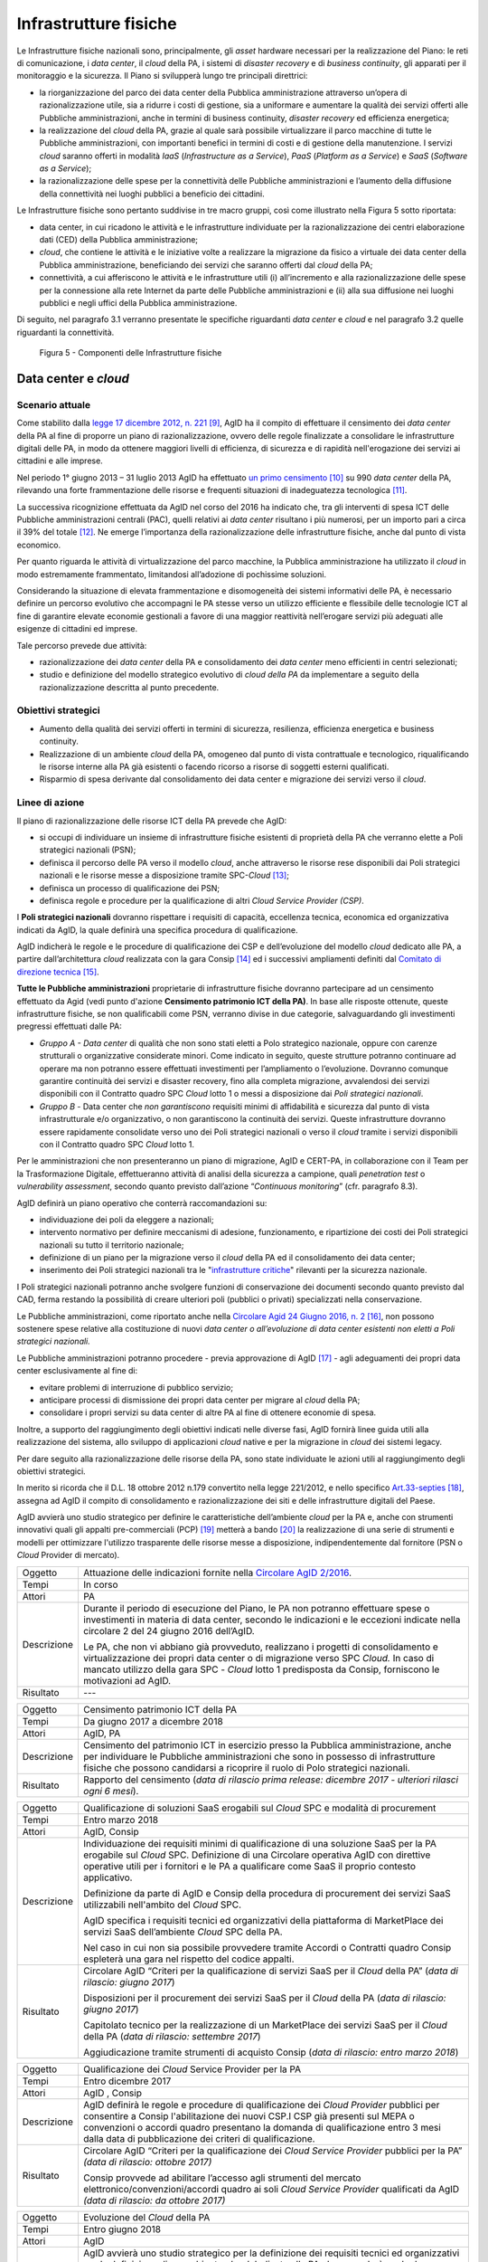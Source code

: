 Infrastrutture fisiche 
=======================

Le Infrastrutture fisiche nazionali sono, principalmente, gli *asset*
hardware necessari per la realizzazione del Piano: le reti di
comunicazione, i *data center*, il *cloud* della PA, i sistemi di
*disaster recovery* e di *business continuity*, gli apparati per il
monitoraggio e la sicurezza. Il Piano si svilupperà lungo tre principali
direttrici:

-  la riorganizzazione del parco dei data center della Pubblica
   amministrazione attraverso un’opera di razionalizzazione utile, sia a
   ridurre i costi di gestione, sia a uniformare e aumentare la qualità
   dei servizi offerti alle Pubbliche amministrazioni, anche in termini
   di business continuity, *disaster recovery* ed efficienza energetica;

-  la realizzazione del *cloud* della PA, grazie al quale sarà possibile
   virtualizzare il parco macchine di tutte le Pubbliche
   amministrazioni, con importanti benefici in termini di costi e di
   gestione della manutenzione. I servizi *cloud* saranno offerti in
   modalità *IaaS* (*Infrastructure as a Service*), *PaaS* (*Platform as
   a Service*) e *SaaS* (*Software as a Service*);

-  la razionalizzazione delle spese per la connettività delle Pubbliche
   amministrazioni e l’aumento della diffusione della connettività nei
   luoghi pubblici a beneficio dei cittadini.

Le Infrastrutture fisiche sono pertanto suddivise in tre macro gruppi,
così come illustrato nella Figura 5 sotto riportata:

-  data center, in cui ricadono le attività e le infrastrutture
   individuate per la razionalizzazione dei centri elaborazione dati
   (CED) della Pubblica amministrazione;

-  *cloud*, che contiene le attività e le iniziative volte a realizzare
   la migrazione da fisico a virtuale dei data center della Pubblica
   amministrazione, beneficiando dei servizi che saranno offerti dal
   *cloud* della PA;

-  connettività, a cui afferiscono le attività e le infrastrutture utili
   (i) all’incremento e alla razionalizzazione delle spese per la
   connessione alla rete Internet da parte delle Pubbliche
   amministrazioni e (ii) alla sua diffusione nei luoghi pubblici e
   negli uffici della Pubblica amministrazione.

Di seguito, nel paragrafo 3.1 verranno presentate le
specifiche riguardanti *data center* e *cloud* e nel paragrafo 3.2
quelle riguardanti la connettività.

.. figure:: media/figura5.svg
   :width: 100%

   Figura 5 - Componenti delle Infrastrutture fisiche


Data center e *cloud*
---------------------

Scenario attuale
~~~~~~~~~~~~~~~~

Come stabilito dalla `legge 17 dicembre 2012, n.
221 <http://www.gazzettaufficiale.it/atto/serie_generale/caricaDettaglioAtto/originario?atto.dataPubblicazioneGazzetta=2012-12-18&atto.codiceRedazionale=12A13277>`__\  [9]_,
AgID ha il compito di effettuare il censimento dei *data center* della
PA al fine di proporre un piano di razionalizzazione, ovvero delle
regole finalizzate a consolidare le infrastrutture digitali delle PA, in
modo da ottenere maggiori livelli di efficienza, di sicurezza e di
rapidità nell'erogazione dei servizi ai cittadini e alle imprese.

Nel periodo 1° giugno 2013 – 31 luglio 2013 AgID ha effettuato `un
primo censimento <http://www.agid.gov.it/agenda-digitale/infrastrutture-architetture/razionalizzazione-del-patrimonio-ict-pa/censimento-data>`__\  [10]_
su 990 *data center* della PA, rilevando una forte frammentazione delle
risorse e frequenti situazioni di inadeguatezza tecnologica [11]_.

La successiva ricognizione effettuata da AgID nel corso del 2016 ha
indicato che, tra gli interventi di spesa ICT delle Pubbliche
amministrazioni centrali (PAC), quelli relativi ai *data center*
risultano i più numerosi, per un importo pari a circa il 39% del
totale [12]_. Ne emerge l’importanza della razionalizzazione delle
infrastrutture fisiche, anche dal punto di vista economico.

Per quanto riguarda le attività di virtualizzazione del parco macchine,
la Pubblica amministrazione ha utilizzato il *cloud* in modo
estremamente frammentato, limitandosi all’adozione di pochissime
soluzioni.

Considerando la situazione di elevata frammentazione e disomogeneità dei
sistemi informativi delle PA, è necessario definire un percorso
evolutivo che accompagni le PA stesse verso un utilizzo efficiente e
flessibile delle tecnologie ICT al fine di garantire elevate economie
gestionali a favore di una maggior reattività nell’erogare servizi più
adeguati alle esigenze di cittadini ed imprese.

Tale percorso prevede due attività:

-  razionalizzazione dei *data center* della PA e consolidamento dei
   *data center* meno efficienti in centri selezionati;

-  studio e definizione del modello strategico evolutivo di *cloud della
   PA* da implementare a seguito della razionalizzazione descritta al
   punto precedente.

Obiettivi strategici
~~~~~~~~~~~~~~~~~~~~

-  Aumento della qualità dei servizi offerti in termini di sicurezza,
   resilienza, efficienza energetica e business continuity.

-  Realizzazione di un ambiente *cloud* della PA, omogeneo dal punto di
   vista contrattuale e tecnologico, riqualificando le risorse interne
   alla PA già esistenti o facendo ricorso a risorse di soggetti esterni
   qualificati.

-  Risparmio di spesa derivante dal consolidamento dei data center e
   migrazione dei servizi verso il *cloud*.

Linee di azione
~~~~~~~~~~~~~~~

Il piano di razionalizzazione delle risorse ICT della PA prevede che
AgID:

-  si occupi di individuare un insieme di infrastrutture fisiche
   esistenti di proprietà della PA che verranno elette a Poli strategici
   nazionali (PSN);

-  definisca il percorso delle PA verso il modello *cloud*, anche
   attraverso le risorse rese disponibili dai Poli strategici nazionali
   e le risorse messe a disposizione tramite SPC-\ *Cloud*\  [13]_;

-  definisca un processo di qualificazione dei PSN;

-  definisca regole e procedure per la qualificazione di altri *Cloud
   Service Provider (CSP)*.

I **Poli strategici nazionali** dovranno rispettare i requisiti di
capacità, eccellenza tecnica, economica ed organizzativa indicati da
AgID, la quale definirà una specifica procedura di qualificazione.

AgID indicherà le regole e le procedure di qualificazione dei CSP e
dell’evoluzione del modello *cloud* dedicato alle PA, a partire
dall’architettura *cloud* realizzata con la gara Consip [14]_ ed i
successivi ampliamenti definiti dal `Comitato di direzione
tecnica <https://www.cloudspc.it/CDT.html>`__\  [15]_.

**Tutte le Pubbliche amministrazioni** proprietarie di infrastrutture
fisiche dovranno partecipare ad un censimento effettuato da Agid (vedi
punto d'azione **Censimento patrimonio ICT della PA)**.
In base alle risposte ottenute, queste infrastrutture fisiche, se non
qualificabili come PSN, verranno divise in due categorie,
salvaguardando gli investimenti pregressi effettuati dalle PA:

-  *Gruppo A - Data center* di qualità che non sono stati eletti a Polo
   strategico nazionale, oppure con carenze strutturali o organizzative
   considerate minori. Come indicato in seguito, queste strutture
   potranno continuare ad operare ma non potranno essere effettuati
   investimenti per l’ampliamento o l’evoluzione. Dovranno comunque
   garantire continuità dei servizi e disaster recovery, fino alla
   completa migrazione, avvalendosi dei servizi disponibili con il
   Contratto quadro SPC *Cloud* lotto 1 o messi a disposizione dai *Poli
   strategici nazionali*.

-  *Gruppo B -* Data center che *non garantiscono* requisiti minimi di
   affidabilità e sicurezza dal punto di vista infrastrutturale e/o
   organizzativo, o non garantiscono la continuità dei servizi. Queste
   infrastrutture dovranno essere rapidamente consolidate verso uno dei
   Poli strategici nazionali o verso il *cloud* tramite i servizi
   disponibili con il Contratto quadro SPC *Cloud* lotto 1.

Per le amministrazioni che non presenteranno un piano di migrazione,
AgID e CERT-PA, in collaborazione con il Team per la Trasformazione
Digitale, effettueranno attività di analisi della sicurezza a campione,
quali *penetration test* o *vulnerability assessment*, secondo quanto
previsto dall’azione “\ *Continuous monitoring*\ ” (cfr. paragrafo 8.3).

AgID definirà un piano operativo che conterrà raccomandazioni su:

-  individuazione dei poli da eleggere a nazionali;

-  intervento normativo per definire meccanismi di adesione,
   funzionamento, e ripartizione dei costi dei Poli strategici nazionali
   su tutto il territorio nazionale;

-  definizione di un piano per la migrazione verso il *cloud* della PA
   ed il consolidamento dei data center;

-  inserimento dei Poli strategici nazionali tra le "`infrastrutture
   critiche <https://www.sicurezzanazionale.gov.it/sisr.nsf/sicurezza-in-formazione/tenace-e-la-protezione-delle-infrastrutture-critiche.html>`__"
   rilevanti per la sicurezza nazionale.

I Poli strategici nazionali potranno anche svolgere funzioni di
conservazione dei documenti secondo quanto previsto dal CAD, ferma
restando la possibilità di creare ulteriori poli (pubblici o privati)
specializzati nella conservazione.

Le Pubbliche amministrazioni, come riportato anche nella `Circolare
Agid 24 Giugno 2016, n.
2 <http://www.agid.gov.it/sites/default/files/documentazione/circolare_piano_triennale_24.6.2016._def.pdf>`__\  [16]_,
non possono sostenere spese relative alla costituzione di nuovi *data
center o all’evoluzione di data center esistenti non eletti a Poli
strategici nazionali.*

Le Pubbliche amministrazioni potranno procedere - previa approvazione di
AgID [17]_ - agli adeguamenti dei propri data center esclusivamente al
fine di:

-  evitare problemi di interruzione di pubblico servizio;

-  anticipare processi di dismissione dei propri data center per migrare
   al *cloud* della PA;

-  consolidare i propri servizi su data center di altre PA al fine di
   ottenere economie di spesa.

Inoltre, a supporto del raggiungimento degli obiettivi indicati nelle
diverse fasi, AgID fornirà linee guida utili alla realizzazione del
sistema, allo sviluppo di applicazioni *cloud* native e per la
migrazione in *cloud* dei sistemi legacy.

Per dare seguito alla razionalizzazione delle risorse della PA, sono
state individuate le azioni utili al raggiungimento degli obiettivi
strategici.

In merito si ricorda che il D.L. 18 ottobre 2012 n.179 convertito nella
legge 221/2012, e nello specifico
`Art.33-septies <http://www.gazzettaufficiale.it/atto/serie_generale/caricaArticolo?art.progressivo=0&art.idArticolo=33&art.versione=1&art.codiceRedazionale=12A13277&art.dataPubblicazioneGazzetta=2012-12-18&art.idGruppo=10&art.idSottoArticolo1=10&art.idSottoArticolo=7&art.flagTipoArticolo=0#art>`__\  [18]_,
assegna ad AgID il compito di consolidamento e razionalizzazione dei
siti e delle infrastrutture digitali del Paese.

AgID avvierà uno studio strategico per definire le caratteristiche
dell’ambiente *cloud* per la PA e, anche con strumenti innovativi quali
gli appalti pre-commerciali (PCP)  [19]_ metterà a bando [20]_ la
realizzazione di una serie di strumenti e modelli per ottimizzare
l'utilizzo trasparente delle risorse messe a disposizione,
indipendentemente dal fornitore (PSN o *Cloud* Provider di mercato).

+---------------+-----------------------------------------------------------------------------------------------------------------------------------------------------------------------------------------------------------------------------------------------------------------------------------------+
| Oggetto       | Attuazione delle indicazioni fornite nella `Circolare AgID 2/2016 <http://www.agid.gov.it/sites/default/files/documentazione/circolare_piano_triennale_24.6.2016._def.pdf>`__.                                                                                                          |
+---------------+-----------------------------------------------------------------------------------------------------------------------------------------------------------------------------------------------------------------------------------------------------------------------------------------+
| Tempi         | In corso                                                                                                                                                                                                                                                                                |
+---------------+-----------------------------------------------------------------------------------------------------------------------------------------------------------------------------------------------------------------------------------------------------------------------------------------+
| Attori        | PA                                                                                                                                                                                                                                                                                      |
+---------------+-----------------------------------------------------------------------------------------------------------------------------------------------------------------------------------------------------------------------------------------------------------------------------------------+
| Descrizione   | Durante il periodo di esecuzione del Piano, le PA non potranno effettuare spese o investimenti in materia di data center, secondo le indicazioni e le eccezioni indicate nella circolare 2 del 24 giugno 2016 dell’AgID.                                                                |
|               |                                                                                                                                                                                                                                                                                         |
|               | Le PA, che non vi abbiano già provveduto, realizzano i progetti di consolidamento e virtualizzazione dei propri data center o di migrazione verso SPC *Cloud.* In caso di mancato utilizzo della gara SPC - *Cloud* lotto 1 predisposta da Consip, forniscono le motivazioni ad AgID.   |
+---------------+-----------------------------------------------------------------------------------------------------------------------------------------------------------------------------------------------------------------------------------------------------------------------------------------+
| Risultato     | ---                                                                                                                                                                                                                                                                                     |
+---------------+-----------------------------------------------------------------------------------------------------------------------------------------------------------------------------------------------------------------------------------------------------------------------------------------+

+---------------+--------------------------------------------------------------------------------------------------------------------------------------------------------------------------------------------------------------------------------------------------------------+
| Oggetto       | Censimento patrimonio ICT della PA                                                                                                                                                                                                                           |
+---------------+--------------------------------------------------------------------------------------------------------------------------------------------------------------------------------------------------------------------------------------------------------------+
| Tempi         | Da giugno 2017 a dicembre 2018                                                                                                                                                                                                                               |
+---------------+--------------------------------------------------------------------------------------------------------------------------------------------------------------------------------------------------------------------------------------------------------------+
| Attori        | AgID, PA                                                                                                                                                                                                                                                     |
+---------------+--------------------------------------------------------------------------------------------------------------------------------------------------------------------------------------------------------------------------------------------------------------+
| Descrizione   | Censimento del patrimonio ICT in esercizio presso la Pubblica amministrazione, anche per individuare le Pubbliche amministrazioni che sono in possesso di infrastrutture fisiche che possono candidarsi a ricoprire il ruolo di Polo strategici nazionali.   |
+---------------+--------------------------------------------------------------------------------------------------------------------------------------------------------------------------------------------------------------------------------------------------------------+
| Risultato     | Rapporto del censimento (*data di rilascio prima release: dicembre 2017 - ulteriori rilasci ogni 6 mesi*).                                                                                                                                                   |
+---------------+--------------------------------------------------------------------------------------------------------------------------------------------------------------------------------------------------------------------------------------------------------------+

+---------------+-------------------------------------------------------------------------------------------------------------------------------------------------------------------------------------------------------------------------------------------------------------------------------+
| Oggetto       | Qualificazione di soluzioni SaaS erogabili sul *Cloud* SPC e modalità di procurement                                                                                                                                                                                          |
+---------------+-------------------------------------------------------------------------------------------------------------------------------------------------------------------------------------------------------------------------------------------------------------------------------+
| Tempi         | Entro marzo 2018                                                                                                                                                                                                                                                              |
+---------------+-------------------------------------------------------------------------------------------------------------------------------------------------------------------------------------------------------------------------------------------------------------------------------+
| Attori        | AgID, Consip                                                                                                                                                                                                                                                                  |
+---------------+-------------------------------------------------------------------------------------------------------------------------------------------------------------------------------------------------------------------------------------------------------------------------------+
| Descrizione   | Individuazione dei requisiti minimi di qualificazione di una soluzione SaaS per la PA erogabile sul *Cloud* SPC. Definizione di una Circolare operativa AgID con direttive operative utili per i fornitori e le PA a qualificare come SaaS il proprio contesto applicativo.   |
|               |                                                                                                                                                                                                                                                                               |
|               | Definizione da parte di AgID e Consip della procedura di procurement dei servizi SaaS utilizzabili nell'ambito del *Cloud* SPC.                                                                                                                                               |
|               |                                                                                                                                                                                                                                                                               |
|               | AgID specifica i requisiti tecnici ed organizzativi della piattaforma di MarketPlace dei servizi SaaS dell’ambiente *Cloud* SPC della PA.                                                                                                                                     |
|               |                                                                                                                                                                                                                                                                               |
|               | Nel caso in cui non sia possibile provvedere tramite Accordi o Contratti quadro Consip espleterà una gara nel rispetto del codice appalti.                                                                                                                                    |
+---------------+-------------------------------------------------------------------------------------------------------------------------------------------------------------------------------------------------------------------------------------------------------------------------------+
| Risultato     | Circolare AgID “Criteri per la qualificazione di servizi SaaS per il *Cloud* della PA” (*data di rilascio: giugno 2017*)                                                                                                                                                      |
|               |                                                                                                                                                                                                                                                                               |
|               | Disposizioni per il procurement dei servizi SaaS per il *Cloud* della PA (*data di rilascio: giugno 2017*)                                                                                                                                                                    |
|               |                                                                                                                                                                                                                                                                               |
|               | Capitolato tecnico per la realizzazione di un MarketPlace dei servizi SaaS per il *Cloud* della PA (*data di rilascio: settembre 2017*)                                                                                                                                       |
|               |                                                                                                                                                                                                                                                                               |
|               | Aggiudicazione tramite strumenti di acquisto Consip (*data di rilascio: entro marzo 2018*)                                                                                                                                                                                    |
+---------------+-------------------------------------------------------------------------------------------------------------------------------------------------------------------------------------------------------------------------------------------------------------------------------+

+---------------+-----------------------------------------------------------------------------------------------------------------------------------------------------------------------------------------------------------------------------------------------------------------------------------------------------------------------+
| Oggetto       | Qualificazione dei *Cloud* Service Provider per la PA                                                                                                                                                                                                                                                                 |
+---------------+-----------------------------------------------------------------------------------------------------------------------------------------------------------------------------------------------------------------------------------------------------------------------------------------------------------------------+
| Tempi         | Entro dicembre 2017                                                                                                                                                                                                                                                                                                   |
+---------------+-----------------------------------------------------------------------------------------------------------------------------------------------------------------------------------------------------------------------------------------------------------------------------------------------------------------------+
| Attori        | AgID , Consip                                                                                                                                                                                                                                                                                                         |
+---------------+-----------------------------------------------------------------------------------------------------------------------------------------------------------------------------------------------------------------------------------------------------------------------------------------------------------------------+
| Descrizione   | AgID definirà le regole e procedure di qualificazione dei *Cloud Provider* pubblici per consentire a Consip l'abilitazione dei nuovi CSP.I CSP già presenti sul MEPA o convenzioni o accordi quadro presentano la domanda di qualificazione entro 3 mesi dalla data di pubblicazione dei criteri di qualificazione.   |
+---------------+-----------------------------------------------------------------------------------------------------------------------------------------------------------------------------------------------------------------------------------------------------------------------------------------------------------------------+
| Risultato     | Circolare AgID “Criteri per la qualificazione dei *Cloud Service Provider* pubblici per la PA” *(data di rilascio: ottobre 2017)*                                                                                                                                                                                     |
|               |                                                                                                                                                                                                                                                                                                                       |
|               | Consip provvede ad abilitare l’accesso agli strumenti del mercato elettronico/convenzioni/accordi quadro ai soli *Cloud Service Provider* qualificati da AgID *(data di rilascio: da ottobre 2017)*                                                                                                                   |
+---------------+-----------------------------------------------------------------------------------------------------------------------------------------------------------------------------------------------------------------------------------------------------------------------------------------------------------------------+

+---------------+--------------------------------------------------------------------------------------------------------------------------------------------------------------------------------------------------------------------------------------------------------------------------------------------------------------------------------------------------------------------------------------------------------------------------------------------------------------------------+
| Oggetto       | Evoluzione del *Cloud* della PA                                                                                                                                                                                                                                                                                                                                                                                                                                          |
+---------------+--------------------------------------------------------------------------------------------------------------------------------------------------------------------------------------------------------------------------------------------------------------------------------------------------------------------------------------------------------------------------------------------------------------------------------------------------------------------------+
| Tempi         | Entro giugno 2018                                                                                                                                                                                                                                                                                                                                                                                                                                                        |
+---------------+--------------------------------------------------------------------------------------------------------------------------------------------------------------------------------------------------------------------------------------------------------------------------------------------------------------------------------------------------------------------------------------------------------------------------------------------------------------------------+
| Attori        | AgID                                                                                                                                                                                                                                                                                                                                                                                                                                                                     |
+---------------+--------------------------------------------------------------------------------------------------------------------------------------------------------------------------------------------------------------------------------------------------------------------------------------------------------------------------------------------------------------------------------------------------------------------------------------------------------------------------+
| Descrizione   | AgID avvierà uno studio strategico per la definizione dei requisiti tecnici ed organizzativi per la definizione di un ambiente *cloud* dedicato alla PA che prevederà anche la definizione di una piattaforma di *cloud brokering* della PA, al fine di semplificare l’acquisizione ed il monitoraggio delle risorse ICT rese disponibili nell’ambiente *Cloud* della PA anche con l’eventuale realizzazione di prototipi tramite il *Pre-Commercial Procurement PCP*.   |
+---------------+--------------------------------------------------------------------------------------------------------------------------------------------------------------------------------------------------------------------------------------------------------------------------------------------------------------------------------------------------------------------------------------------------------------------------------------------------------------------------+
| Risultato     | Studio strategico per la definizione di ambiente *cloud* multifornitore per la PA *(data di rilascio: entro giugno 2018)*                                                                                                                                                                                                                                                                                                                                                |
|               |                                                                                                                                                                                                                                                                                                                                                                                                                                                                          |
|               | Eventuale Capitolato tecnico per la realizzazione di un sistema di *Cloud brokering* della PA *(data di rilascio: da definire)*                                                                                                                                                                                                                                                                                                                                          |
|               |                                                                                                                                                                                                                                                                                                                                                                                                                                                                          |
|               | Acquisizione tramite Consip *(data di rilascio: da definire)*                                                                                                                                                                                                                                                                                                                                                                                                            |
+---------------+--------------------------------------------------------------------------------------------------------------------------------------------------------------------------------------------------------------------------------------------------------------------------------------------------------------------------------------------------------------------------------------------------------------------------------------------------------------------------+

+---------------+------------------------------------------------------------------------------------------------------------------------------------------------------------------------------------------------------------------------------------------------------------------------------------------------------------------------------------------------------------------------------------------------------------------------------------------------+
| Oggetto       | Azioni funzionali alla razionalizzazione dei data center della PA                                                                                                                                                                                                                                                                                                                                                                              |
+---------------+------------------------------------------------------------------------------------------------------------------------------------------------------------------------------------------------------------------------------------------------------------------------------------------------------------------------------------------------------------------------------------------------------------------------------------------------+
| Tempi         | Da maggio 2017 a dicembre 2018                                                                                                                                                                                                                                                                                                                                                                                                                 |
+---------------+------------------------------------------------------------------------------------------------------------------------------------------------------------------------------------------------------------------------------------------------------------------------------------------------------------------------------------------------------------------------------------------------------------------------------------------------+
| Attori        | AgID, Governo.                                                                                                                                                                                                                                                                                                                                                                                                                                 |
+---------------+------------------------------------------------------------------------------------------------------------------------------------------------------------------------------------------------------------------------------------------------------------------------------------------------------------------------------------------------------------------------------------------------------------------------------------------------+
| Descrizione   | AgID definisce i requisiti necessari alla qualificazione di una PA a “Polo strategico nazionale” tramite l’emanazione di apposita circolare.                                                                                                                                                                                                                                                                                                   |
|               |                                                                                                                                                                                                                                                                                                                                                                                                                                                |
|               | AgID verifica inoltre i criteri per l’ottenimento ed il mantenimento della qualificazione a Polo strategico nazionale.                                                                                                                                                                                                                                                                                                                         |
|               |                                                                                                                                                                                                                                                                                                                                                                                                                                                |
|               | AgID identifica i primi 3 Poli strategici nazionali Pilota (nazionali e/o locali).                                                                                                                                                                                                                                                                                                                                                             |
|               |                                                                                                                                                                                                                                                                                                                                                                                                                                                |
|               | Il Governo ufficializzerà l’elenco dei Poli strategici nazionali.                                                                                                                                                                                                                                                                                                                                                                              |
|               |                                                                                                                                                                                                                                                                                                                                                                                                                                                |
|               | AgID regolerà il rapporto tecnico e il modello di servizio ed economico con i Poli strategici nazionali attraverso la definizione di un Protocollo di adesione che permetta anche di identificare l’eventuale percorso di adeguamento normativo [21]_, tecnico ed organizzativo, cui le PA dovranno aderire per regolare la loro qualificazione e mettere a disposizione delle altre PA le risorse ICT e gli spazi di cui sono proprietarie.   |
+---------------+------------------------------------------------------------------------------------------------------------------------------------------------------------------------------------------------------------------------------------------------------------------------------------------------------------------------------------------------------------------------------------------------------------------------------------------------+
| Risultato     | Circolare AgID per la qualificazione di un Polo strategico nazionale della PA *(data di rilascio: settembre 2017)*                                                                                                                                                                                                                                                                                                                             |
|               |                                                                                                                                                                                                                                                                                                                                                                                                                                                |
|               | Risultanze assessment AgID su candidati a Polo strategico nazionale *(maggio 2018)*                                                                                                                                                                                                                                                                                                                                                            |
|               |                                                                                                                                                                                                                                                                                                                                                                                                                                                |
|               | Elenco Ufficiale dei Poli strategici nazionali *(data di rilascio: giugno 2018)*                                                                                                                                                                                                                                                                                                                                                               |
|               |                                                                                                                                                                                                                                                                                                                                                                                                                                                |
|               | Schema di convenzione AgID-Poli strategici nazionali *(data di rilascio: luglio 2018)*                                                                                                                                                                                                                                                                                                                                                         |
|               |                                                                                                                                                                                                                                                                                                                                                                                                                                                |
|               | Stipula convenzioni (*entro dicembre 2018*)                                                                                                                                                                                                                                                                                                                                                                                                    |
|               |                                                                                                                                                                                                                                                                                                                                                                                                                                                |
|               | Linee guida per lo sviluppo e la manutenzione di applicazioni per il *cloud* della PA *(data di rilascio: dicembre 2017)*                                                                                                                                                                                                                                                                                                                      |
|               |                                                                                                                                                                                                                                                                                                                                                                                                                                                |
|               | Linee guida per la migrazione di applicazioni Legacy verso l’ambiente di *cloud* della PA *(data di rilascio: giugno 2018)*                                                                                                                                                                                                                                                                                                                    |
+---------------+------------------------------------------------------------------------------------------------------------------------------------------------------------------------------------------------------------------------------------------------------------------------------------------------------------------------------------------------------------------------------------------------------------------------------------------------+

+---------------+-----------------------------------------------------------------------------------------------------------------------------------------------------------------------------------------------------------------------------------------------------------------------------------------------------------------------+
| Oggetto       | Piani di razionalizzazione del patrimonio ICT delle PA                                                                                                                                                                                                                                                                |
+---------------+-----------------------------------------------------------------------------------------------------------------------------------------------------------------------------------------------------------------------------------------------------------------------------------------------------------------------+
| Tempi         | Da gennaio 2018 ad aprile 2018                                                                                                                                                                                                                                                                                        |
+---------------+-----------------------------------------------------------------------------------------------------------------------------------------------------------------------------------------------------------------------------------------------------------------------------------------------------------------------+
| Attori        | AgID, PA                                                                                                                                                                                                                                                                                                              |
+---------------+-----------------------------------------------------------------------------------------------------------------------------------------------------------------------------------------------------------------------------------------------------------------------------------------------------------------------+
| Descrizione   | A valle del censimento previsto dalla linea di azione “Censimento patrimonio ICT della PA” AgID definisce delle Linee guida per la razionalizzazione del patrimonio ICT delle Pubbliche amministrazioni, in raccordo alle strategie di realizzazione del Piano Triennale declinate negli altri livelli della Mappa.   |
|               |                                                                                                                                                                                                                                                                                                                       |
|               | Le PA attuano le indicazioni definendo propri piani di razionalizzazione che, a richiesta, devono essere forniti ad AgID. La verifica delle azioni di razionalizzazione sono rilevate da AgID mediante il censimento annuale del patrimonio ICT della PA.                                                             |
+---------------+-----------------------------------------------------------------------------------------------------------------------------------------------------------------------------------------------------------------------------------------------------------------------------------------------------------------------+
| Risultato     | Linee guida per la razionalizzazione del patrimonio ICT delle Pubbliche amministrazioni *(data di rilascio prima release: gennaio 2018)*                                                                                                                                                                              |
|               |                                                                                                                                                                                                                                                                                                                       |
|               | Piano di razionalizzazione del patrimonio ICT delle PA *(da febbraio 2018 ad aprile 2018)*                                                                                                                                                                                                                            |
+---------------+-----------------------------------------------------------------------------------------------------------------------------------------------------------------------------------------------------------------------------------------------------------------------------------------------------------------------+

+---------------+---------------------------------------------------------------------------------------------------------------------------------------------------------------------------------+
| Oggetto       | Costituzione dei Poli strategici nazionali                                                                                                                                      |
+---------------+---------------------------------------------------------------------------------------------------------------------------------------------------------------------------------+
| Tempi         | da luglio 2018                                                                                                                                                                  |
+---------------+---------------------------------------------------------------------------------------------------------------------------------------------------------------------------------+
| Attori        | PA                                                                                                                                                                              |
+---------------+---------------------------------------------------------------------------------------------------------------------------------------------------------------------------------+
| Descrizione   | Le amministrazioni identificate come Polo strategico nazionale adeguano i loro *data center* nei tempi specificati nel proprio Piano di razionalizzazione del patrimonio ICT.   |
|               |                                                                                                                                                                                 |
|               | AgID assicura il controllo e monitoraggio delle azioni realizzate dalle PA.                                                                                                     |
+---------------+---------------------------------------------------------------------------------------------------------------------------------------------------------------------------------+
| Risultato     | ---                                                                                                                                                                             |
+---------------+---------------------------------------------------------------------------------------------------------------------------------------------------------------------------------+

+---------------+-----------------------------------------------------------------------------------------------------------------------------------------------------------------------------------------------------------------------------------------------------------------------------+
| Oggetto       | Gruppo A: Adeguamento *data center*                                                                                                                                                                                                                                         |
+---------------+-----------------------------------------------------------------------------------------------------------------------------------------------------------------------------------------------------------------------------------------------------------------------------+
| Tempi         | da aprile 2018                                                                                                                                                                                                                                                              |
+---------------+-----------------------------------------------------------------------------------------------------------------------------------------------------------------------------------------------------------------------------------------------------------------------------+
| Attori        | PA                                                                                                                                                                                                                                                                          |
+---------------+-----------------------------------------------------------------------------------------------------------------------------------------------------------------------------------------------------------------------------------------------------------------------------+
| Descrizione   | Le amministrazioni appartenenti al Gruppo A dovranno consolidare i sistemi applicativi in uso presso gli attuali *data center* e utilizzare il *cloud* della PA attraverso la gara SPC-\ *Cloud* per garantire la continuità di servizi critici o il *disaster recovery.*   |
|               |                                                                                                                                                                                                                                                                             |
|               | AgID assicura il controllo e monitoraggio delle azioni realizzate dalle PA.                                                                                                                                                                                                 |
+---------------+-----------------------------------------------------------------------------------------------------------------------------------------------------------------------------------------------------------------------------------------------------------------------------+
| Risultato     | ---                                                                                                                                                                                                                                                                         |
+---------------+-----------------------------------------------------------------------------------------------------------------------------------------------------------------------------------------------------------------------------------------------------------------------------+

+---------------+------------------------------------------------------------------------------------------------------------------------------------------------------------------------------------------------------------------------------------------------------------+
| Oggetto       | Gruppo B: Migrazione dei *data center*                                                                                                                                                                                                                     |
+---------------+------------------------------------------------------------------------------------------------------------------------------------------------------------------------------------------------------------------------------------------------------------+
| Tempi         | da febbraio 2018                                                                                                                                                                                                                                           |
+---------------+------------------------------------------------------------------------------------------------------------------------------------------------------------------------------------------------------------------------------------------------------------+
| Attori        | PA                                                                                                                                                                                                                                                         |
+---------------+------------------------------------------------------------------------------------------------------------------------------------------------------------------------------------------------------------------------------------------------------------+
| Descrizione   | Le amministrazioni appartenenti al Gruppo B dovranno consolidare i sistemi applicativi in uso presso gli attuali *data center* per migrare verso uno dei Poli strategici nazionali o migrare verso il *Cloud* della PA attraverso la gara SPC-\ *Cloud*.   |
|               |                                                                                                                                                                                                                                                            |
|               | AgID assicura il controllo e monitoraggio delle azioni realizzate dalle PA.                                                                                                                                                                                |
+---------------+------------------------------------------------------------------------------------------------------------------------------------------------------------------------------------------------------------------------------------------------------------+
| Risultato     | ---                                                                                                                                                                                                                                                        |
+---------------+------------------------------------------------------------------------------------------------------------------------------------------------------------------------------------------------------------------------------------------------------------+

Connettività
------------

In linea di principio, le Pubbliche amministrazioni devono avviare
processi di adeguamento della propria connettività al fine di poter
erogare tutti i servizi relativi sia ai processi amministrativi interni
sia ai servizi pubblici rivolti ai cittadini. Si dotano di
un’infrastruttura di collegamento di rete in grado di rispondere almeno
ai seguenti principi generali:

-  capacità di banda sufficiente a soddisfare i requisiti dei servizi IT
   interni ed erogati verso l’esterno;

-  livelli di servizio adeguati a garantire il funzionamento delle
   applicazioni utilizzate;

-  scalabilità della capacità di banda anche per erogazione di banda
   *wi-fi* per uso pubblico;

-  livelli di sicurezza conformi agli standard internazionali;

-  configurazioni di rete in alta affidabilità in caso di Infrastrutture
   critiche.

Le amministrazioni definiscono i parametri puntuali e il livello di
affidabilità della rete in base allo specifico contesto applicativo,
all’uso delle relative applicazioni e ai livelli di servizio offerti.
Inoltre predispongono i propri servizi per supportare il protocollo
IPv6.

La connettività Internet della PA deve essere finalizzata a:

-  garantire accesso alla rete Internet a **tutti i dipendenti della
   PA,** indipendentemente dal ruolo o dai compiti assegnati, e senza
   limiti di tempo o orari. Internet oggi deve essere considerato a
   tutti gli effetti uno strumento di lavoro indispensabile ed efficace
   per svolgere ogni tipo di attività: dal trovare numeri di telefono,
   all’identificare persone e relazioni tra queste persone, riferimenti
   di un concorso o normativi, documentazione tecnica, strumenti di
   produttività (traduzioni, orari nel mondo, ecc.), servizi di
   emergenza, o notizie di ogni tipo.

-  garantire accesso non solo agli strumenti ed alle applicazioni
   utilizzati dalla PA, ma -previa analisi delle necessità organizzative
   in relazione agli obiettivi da raggiungere- a **tutti i contenuti e
   gli strumenti che Internet mette a disposizione**, inclusi strumenti
   per la condivisione di file e contenuti, social network, nonché siti
   come forum, chat o altri strumenti di comunicazione.

PA che fanno uso di firewall o altre tipologie di filtri applicativi
devono quindi configurarli per consentire accesso ad internet a tutti i
dipendenti, e limitare il filtraggio esclusivamente a siti e contenuti
direttamente pericolosi (malware, virus, *phishing*), illegali, o
chiaramente non appropriati per un ambito lavorativo. Siti di
condivisione file, social network, chat o altro, non dovrebbero quindi
essere filtrati di principio, per quello che sono, ma solo ed
esclusivamente in funzione della tipologia di contenuti normalmente
scambiati.

Nel caso la PA abbia chiare e documentate esigenze di sicurezza
superiori alla norma (materiale riservato, servizi critici e sicurezza
nazionale) è raccomandato l’utilizzo di filtri stringenti che blocchino
l’utilizzo di strumenti di comune utilizzo **solo ed esclusivamente** a
quei dipendenti e quei sistemi che hanno accesso a questo tipo di
informazioni, ed a fronte di forti politiche di sicurezza che
istruiscano i dipendenti su come individuare e trattare informazioni
riservate, sui pericoli del *phishing*, l'utilizzo di chiavette USB,
ecc. ed a fronte della configurazione di strumenti di logging e auditing
per mantenere la rete sicura.

Le linee di azione nel capitolo 8, dedicato alla sicurezza, si
occuperanno di fornire linee guida chiare e dettagliate.

Scenario attuale 
~~~~~~~~~~~~~~~~~

La disponibilità di connettività nelle Pubbliche amministrazioni è molto
diversificata. In genere le Pubbliche amministrazioni – specie quelle
locali – hanno una situazione mediamente sottodimensionata, che non
risponde ai criteri definiti dal Sistema pubblico di connettività (SPC).

Obiettivi strategici
~~~~~~~~~~~~~~~~~~~~

-  Incrementare la connettività alla rete Internet da parte della
   Pubblica amministrazione in raccordo con il Piano nazionale banda
   ultra larga e con la strategia di razionalizzazione delle risorse ICT
   della PA oggetto del capitolo precedente.

-  Razionalizzare le spese per la connettività (dati/voce) attraverso
   l’utilizzo delle gare SPC.

-  Uniformare e aumentare la diffusione della connettività wireless nei
   luoghi pubblici e negli uffici della Pubblica amministrazione
   accessibili al pubblico, anche al fine di favorire l’accesso ai
   servizi da parte dei cittadini attraverso l’uso di reti *wi-fi*
   pubbliche.

Linee di azione
~~~~~~~~~~~~~~~

In funzione del piano di razionalizzazione delle risorse ICT della PA
sono da segnalare due distinti percorsi, in raccordo con il Piano
nazionale banda ultra larga:

-  per quanto attiene alle strutture periferiche, ovvero tutte le PA che
   non costituiranno un Polo strategico nazionale, la connettività verrà
   garantita dalle disponibilità del Contratto quadro Consip
   SPC-Connettività (SPC-Conn) [22]_;

-  per i Poli strategici nazionali, alla luce dei potenziali requisiti
   di banda e di caratteristiche trasmissive non sempre riscontrabili
   nella disponibilità dei Contratti quadro SPC, i diversi livelli di
   connettività saranno oggetto di apposita gara.

Entro il 2017 le Pubbliche amministrazioni adeguano la propria capacità
di connessione per garantire il completo dispiegamento dei servizi e
delle piattaforme strategici, adottando alternativamente:

-  soluzioni di connettività basate sull’adesione ai Contratti quadro
   SPC, salvo i casi in cui le esigenze di banda e le caratteristiche
   trasmissive richieste non trovino potenziale soddisfacimento in tali
   ambiti contrattuali;

-  i servizi resi disponibili, in base al principio della sussidiarietà,
   nel proprio territorio di riferimento dalla Regione o da altro ente
   pubblico locale che abbia già realizzato strutture di connessione
   territoriali conformi ai requisiti dettati da AgID e interconnesse
   con la rete SPC.

In ogni caso, nella scelta dei servizi di connettività, le PA devono
privilegiare le forniture in cui il servizio di trasporto sia basato su
*dual-stack* (IPv4 e IPv6).

+---------------+---------------------------------------------------------------------------------------------------------------------------------------------------------------------------------------------------------------------------------------------------------------------+
| Oggetto       | Pubblicazione e adeguamento alle Linee guida per la realizzazione di reti *wi-fi* pubbliche                                                                                                                                                                         |
+---------------+---------------------------------------------------------------------------------------------------------------------------------------------------------------------------------------------------------------------------------------------------------------------+
| Tempi         | da gennaio 2018                                                                                                                                                                                                                                                     |
+---------------+---------------------------------------------------------------------------------------------------------------------------------------------------------------------------------------------------------------------------------------------------------------------+
| Attori        | AgID, tutte le PA che gestiscono reti *wi-fi* pubbliche                                                                                                                                                                                                             |
+---------------+---------------------------------------------------------------------------------------------------------------------------------------------------------------------------------------------------------------------------------------------------------------------+
| Descrizione   | AgID pubblicherà le linee guida per l’utilizzo delle *wi-fi* che le Pubbliche amministrazioni rendono accessibili ai cittadini negli uffici e nei luoghi pubblici, redatte anche sulla base delle maggiori esperienze di *wi-fi* pubblico già in essere nella PA.   |
|               |                                                                                                                                                                                                                                                                     |
|               | Le amministrazioni definiscono e realizzano il Piano di adeguamento alle linee guida emanate da AgID per le *wi-fi* che favoriscono l’accesso alla rete Internet da uffici pubblici e luoghi pubblici.                                                              |
+---------------+---------------------------------------------------------------------------------------------------------------------------------------------------------------------------------------------------------------------------------------------------------------------+
| Risultato     | Linee guida per la realizzazione di reti *wi-fi* pubbliche (*data di rilascio: dicembre 2017*)                                                                                                                                                                      |
|               |                                                                                                                                                                                                                                                                     |
|               | Adeguamento alle Linee guida (*da gennaio 2018*)                                                                                                                                                                                                                    |
+---------------+---------------------------------------------------------------------------------------------------------------------------------------------------------------------------------------------------------------------------------------------------------------------+

+---------------+---------------------------------------------------------------------------------------------------------------------------------------------------------------------------------------------------------------+
| Oggetto       | Supporto all’utilizzo del Contratto quadro SPC Connettività                                                                                                                                                   |
+---------------+---------------------------------------------------------------------------------------------------------------------------------------------------------------------------------------------------------------+
| Tempi         | Servizio di supporto continuo da settembre 2017                                                                                                                                                               |
+---------------+---------------------------------------------------------------------------------------------------------------------------------------------------------------------------------------------------------------+
| Attori        | AgID – Consip                                                                                                                                                                                                 |
+---------------+---------------------------------------------------------------------------------------------------------------------------------------------------------------------------------------------------------------+
| Descrizione   | AgID, con il contributo di Consip, fornirà indicazioni operative per potenziare l’utilizzo di tale canale di approvvigionamento, in base alle caratteristiche dei fabbisogni delle diverse amministrazioni.   |
+---------------+---------------------------------------------------------------------------------------------------------------------------------------------------------------------------------------------------------------+
| Risultato     | ---                                                                                                                                                                                                           |
+---------------+---------------------------------------------------------------------------------------------------------------------------------------------------------------------------------------------------------------+


.. rubric:: Note

.. [9]
   Legge 17 dicembre 2012, n. 221 conversione, con modificazioni, del
   decreto-legge 18 ottobre 2012, n. 179, recante ulteriori misure
   urgenti per la crescita del Paese (G.U. n. 294 del 18 dicembre 2012,
   s.o. n. 208)
   `http://www.gazzettaufficiale.it/atto/serie\_generale/caricaDettaglioAtto/originario?atto.dataPubblicazioneGazzetta=2012-12-18&atto.codiceRedazionale=12A13277 <http://www.gazzettaufficiale.it/atto/serie_generale/caricaDettaglioAtto/originario?atto.dataPubblicazioneGazzetta=2012-12-18&atto.codiceRedazionale=12A13277>`__

.. [10]
   `http://www.agid.gov.it/agenda-digitale/infrastrutture-architetture/razionalizzazione-del-patrimonio-ict-pa/censimento-data <http://www.agid.gov.it/agenda-digitale/infrastrutture-architetture/razionalizzazione-del-patrimonio-ict-pa/censimento-data>`__

.. [11]
   Il 20% delle infrastrutture considerate non avevano meccanismi di
   *disaster recovery* o *business continuity*, il 12% delle
   infrastrutture delle PAC e il 50% delle infrastrutture delle PAL
   considerate avevano controlli degli accessi considerati non
   sufficienti, il 94% dei *data center* per le PAC e l’84% per le PAL
   risultavano realizzati e utilizzati da un’unica amministrazione, con
   duplicazione di costi e risorse.

.. [12]
   Per maggiori dettagli si rimanda all’Allegato 3 – Quadro sinottico
   della spesa ICT nelle Pubbliche amministrazioni centrali.

.. [13]
   Cfr. Allegato 2 - Strumenti e risorse per l'attuazione del Piano.

.. [14]
   SPC *CLOUD* lotto 1 - cfr. Allegato 2.

.. [15]
   `https://www.cloudspc.it/CDT.html <https://www.cloudspc.it/CDT.html>`__

.. [16]
   `http://www.agid.gov.it/notizie/2016/06/24/spesa-ict-2016-indicazioni-lacquisto-beni-servizi-pa <http://www.agid.gov.it/notizie/2016/06/24/spesa-ict-2016-indicazioni-lacquisto-beni-servizi-pa>`__

.. [17]
   I processi saranno specificati come risultato della linea di azione
   “Indicazioni sulla strategia di razionalizzazione dei data center da
   inserire nei Piani Triennali delle PA 2017-2019”.

.. [18]
   `http://www.gazzettaufficiale.it/atto/serie\_generale/caricaArticolo?art.progressivo=0&art.idArticolo=33&art.versione=1&art.codiceRedazionale=12A13277&art.dataPubblicazioneGazzetta=2012-12-18&art.idGruppo=10&art.idSottoArticolo1=10&art.idSottoArticolo=7&art.flagTipoArticolo=0#art <http://www.gazzettaufficiale.it/atto/serie_generale/caricaArticolo?art.progressivo=0&art.idArticolo=33&art.versione=1&art.codiceRedazionale=12A13277&art.dataPubblicazioneGazzetta=2012-12-18&art.idGruppo=10&art.idSottoArticolo1=10&art.idSottoArticolo=7&art.flagTipoArticolo=0#art>`__

.. [19]
   Per approfondimenti sugli appalti pre commerciali si veda l’Allegato
   2 - Strumenti e risorse per l’attuazione del Piano

.. [20]
   Linea di azione “Definizione delle specifiche tecniche per la
   realizzazione di un sistema di *Cloud* Brokering-” e “Azioni
   funzionali alla razionalizzazione dei data center della PA”.

.. [21]
   L’adeguamento normativo dovrebbe prevedere sia l'utilizzo delle
   società in house sia indicazioni per limitare/bloccare accordi
   bilaterali tra amministrazioni per l'intermediazione dei servizi.

.. [22]
   Cfr. Allegato 2 - Strumenti e risorse per l'attuazione del Piano.
